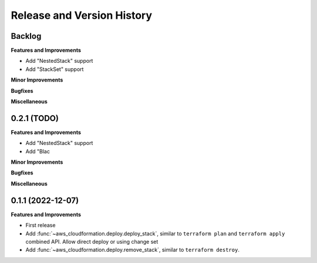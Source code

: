 .. _release_history:

Release and Version History
==============================================================================


Backlog
~~~~~~~~~~~~~~~~~~~~~~~~~~~~~~~~~~~~~~~~~~~~~~~~~~~~~~~~~~~~~~~~~~~~~~~~~~~~~~
**Features and Improvements**

- Add "NestedStack" support
- Add "StackSet" support

**Minor Improvements**

**Bugfixes**

**Miscellaneous**


0.2.1 (TODO)
~~~~~~~~~~~~~~~~~~~~~~~~~~~~~~~~~~~~~~~~~~~~~~~~~~~~~~~~~~~~~~~~~~~~~~~~~~~~~~
**Features and Improvements**

- Add "NestedStack" support
- Add "Blac

**Minor Improvements**

**Bugfixes**

**Miscellaneous**


0.1.1 (2022-12-07)
~~~~~~~~~~~~~~~~~~~~~~~~~~~~~~~~~~~~~~~~~~~~~~~~~~~~~~~~~~~~~~~~~~~~~~~~~~~~~~
**Features and Improvements**

- First release
- Add :func:`~aws_cloudformation.deploy.deploy_stack`, similar to ``terraform plan`` and ``terraform apply`` combined API. Allow direct deploy or using change set
- Add :func:`~aws_cloudformation.deploy.remove_stack`, similar to ``terraform destroy``.
